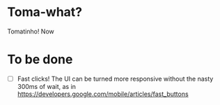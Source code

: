 * Toma-what?

  Tomatinho! Now 
  
* To be done

 - [ ] Fast clicks! The UI can be turned more responsive without the
   nasty 300ms of wait, as in
   https://developers.google.com/mobile/articles/fast_buttons
   
